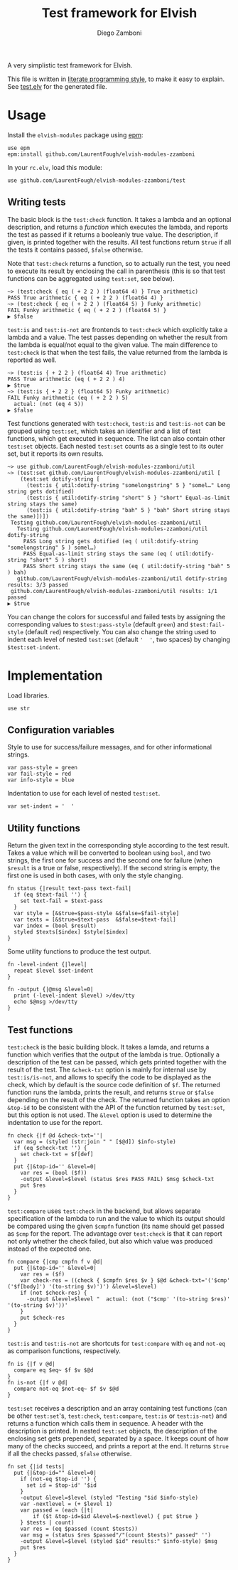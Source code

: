 #+title: Test framework for Elvish
#+author: Diego Zamboni
#+email: diego@zzamboni.org

#+name: module-summary
A very simplistic test framework for Elvish.

This file is written in [[https://leanpub.com/lit-config][literate programming style]], to make it easy to explain. See [[file:test.elv][test.elv]] for the generated file.

* Table of Contents :TOC:noexport:
- [[#usage][Usage]]
  - [[#writing-tests][Writing tests]]
- [[#implementation][Implementation]]
  - [[#configuration-variables][Configuration variables]]
  - [[#utility-functions][Utility functions]]
  - [[#test-functions][Test functions]]

* Usage

Install the =elvish-modules= package using [[https://elvish.io/ref/epm.html][epm]]:

#+begin_src elvish
  use epm
  epm:install github.com/LaurentFough/elvish-modules-zzamboni
#+end_src

In your =rc.elv=, load this module:

#+begin_src elvish
  use github.com/LaurentFough/elvish-modules-zzamboni/test
#+end_src

** Writing tests

The basic block is the =test:check= function. It takes a lambda and an optional description, and returns a /function/ which executes the lambda, and reports the test as passed if it returns a booleanly true value. The description, if given, is printed together with the results. All test functions return =$true= if all the tests it contains passed, =$false= otherwise.

Note that =test:check= returns a function, so to actually run the test, you need to execute its result by enclosing the call in parenthesis (this is so that test functions can be aggregated using =test:set=, see below).

#+begin_src elvish
  ~> (test:check { eq ( + 2 2 ) (float64 4) } True arithmetic)
  PASS True arithmetic { eq ( + 2 2 ) (float64 4) }
  ~> (test:check { eq ( + 2 2 ) (float64 5) } Funky arithmetic)
  FAIL Funky arithmetic { eq ( + 2 2 ) (float64 5) }
  ▶ $false
#+end_src

#+results:

=test:is= and =test:is-not= are frontends to =test:check= which explicitly take a lambda and a value. The test passes depending on whether the result from the lambda is equal/not equal to the given value. The main difference to =test:check= is that when the test fails, the value returned from the lambda is reported as well.

#+begin_src elvish
  ~> (test:is { + 2 2 } (float64 4) True arithmetic)
  PASS True arithmetic (eq ( + 2 2 ) 4)
  ▶ $true
  ~> (test:is { + 2 2 } (float64 5) Funky arithmetic)
  FAIL Funky arithmetic (eq ( + 2 2 ) 5)
    actual: (not (eq 4 5))
  ▶ $false
#+end_src

Test functions generated with =test:check=, =test:is= and =test:is-not= can be grouped using =test:set=, which takes an identifier and a list of test functions, which get executed in sequence. The list can also contain other =test:set= objects. Each nested =test:set= counts as a single test to its outer set, but it reports its own results.

#+begin_src elvish
  ~> use github.com/LaurentFough/elvish-modules-zzamboni/util
  ~> (test:set github.com/LaurentFough/elvish-modules-zzamboni/util [
      (test:set dotify-string [
        (test:is { util:dotify-string "somelongstring" 5 } "somel…" Long string gets dotified)
        (test:is { util:dotify-string "short" 5 } "short" Equal-as-limit string stays the same)
        (test:is { util:dotify-string "bah" 5 } "bah" Short string stays the same)])])
   Testing github.com/LaurentFough/elvish-modules-zzamboni/util
     Testing github.com/LaurentFough/elvish-modules-zzamboni/util dotify-string
       PASS Long string gets dotified (eq ( util:dotify-string "somelongstring" 5 ) somel…)
       PASS Equal-as-limit string stays the same (eq ( util:dotify-string "short" 5 ) short)
       PASS Short string stays the same (eq ( util:dotify-string "bah" 5 ) bah)
     github.com/LaurentFough/elvish-modules-zzamboni/util dotify-string results: 3/3 passed
   github.com/LaurentFough/elvish-modules-zzamboni/util results: 1/1 passed
  ▶ $true
#+end_src

You can change the colors for successful and failed tests by assigning the corresponding values to =$test:pass-style= (default =green=) and =$test:fail-style= (default =red=) respectively. You can also change the string used to indent each level of nested =test:set= (default ='  '=, two spaces) by changing =$test:set-indent=.

* Implementation
:PROPERTIES:
:header-args:elvish: :tangle (concat (file-name-sans-extension (buffer-file-name)) ".elv")
:header-args: :mkdirp yes :comments no
:END:

Load libraries.

#+begin_src elvish
  use str
#+end_src

** Configuration variables

Style to use for success/failure messages, and for other informational strings.

#+begin_src elvish
  var pass-style = green
  var fail-style = red
  var info-style = blue
#+end_src

Indentation to use for each level of nested =test:set=.

#+begin_src elvish
  var set-indent = '  '
#+end_src

** Utility functions

Return the given text in the corresponding style according to the test result. Takes a value which will be converted to boolean using =bool=, and two strings, the first one for success and the second one for failure (when =$result= is a true or false, respectively). If the second string is empty, the first one is used in both cases, with only the style changing.

#+begin_src elvish
  fn status {|result text-pass text-fail|
    if (eq $text-fail '') {
      set text-fail = $text-pass
    }
    var style = [&$true=$pass-style &$false=$fail-style]
    var texts = [&$true=$text-pass  &$false=$text-fail]
    var index = (bool $result)
    styled $texts[$index] $style[$index]
  }
#+end_src

Some utility functions to produce the test output.

#+begin_src elvish
  fn -level-indent {|level|
    repeat $level $set-indent
  }

  fn -output {|@msg &level=0|
    print (-level-indent $level) >/dev/tty
    echo $@msg >/dev/tty
  }
#+end_src

** Test functions

=test:check= is the basic building block. It takes a lamda, and returns a function which verifies that the output of the lambda is true. Optionally a description of the test can be passed, which gets printed together with the result of the test. The =&check-txt= option is mainly for internal use by =test:is/is-not=, and allows to specify the code to be displayed as the check, which by default is the source code definition of =$f=. The returned function runs the lambda, prints the result, and returns =$true= or =$false= depending on the result of the check. The returned function takes an option =&top-id= to be consistent with the API of the function returned by =test:set=, but this option is not used. The =&level= option is used to determine the indentation to use for the report.

#+begin_src elvish
  fn check {|f @d &check-txt=''|
    var msg = (styled (str:join " " [$@d]) $info-style)
    if (eq $check-txt '') {
      set check-txt = $f[def]
    }
    put {|&top-id='' &level=0|
      var res = (bool ($f))
      -output &level=$level (status $res PASS FAIL) $msg $check-txt
      put $res
    }
  }
#+end_src

=test:compare= uses =test:check= in the backend, but allows separate specification of the lambda to run and the value to which its output should be compared using the given =$cmpfn= function (its name should get passed as =$cmp= for the report. The advantage over =test:check= is that it can report not only whether the check failed, but also which value was produced instead of the expected one.

#+begin_src elvish
  fn compare {|cmp cmpfn f v @d|
    put {|&top-id='' &level=0|
      var res = ($f)
      var check-res = ((check { $cmpfn $res $v } $@d &check-txt='('$cmp' ('$f[body]') '(to-string $v)')') &level=$level)
      if (not $check-res) {
        -output &level=$level "  actual: (not ("$cmp' '(to-string $res)' '(to-string $v)'))'
      }
      put $check-res
    }
  }
#+end_src

=test:is= and =test:is-not= are shortcuts for =test:compare= with =eq= and =not-eq= as comparison functions, respectively.

#+begin_src elvish
  fn is {|f v @d|
    compare eq $eq~ $f $v $@d
  }
  fn is-not {|f v @d|
    compare not-eq $not-eq~ $f $v $@d
  }
#+end_src

=test:set= receives a description and an array containing test functions (can be other =test:set='s, =test:check=, =test:compare=, =test:is= or =test:is-not=) and returns a function which calls them in sequence. A header with the description is printed. In nested =test:set= objects, the description of the enclosing set gets prepended, separated by a space. It keeps count of how many of the checks succeed, and prints a report at the end. It returns =$true= if all the checks passed, =$false= otherwise.

#+begin_src elvish
  fn set {|id tests|
    put {|&top-id="" &level=0|
      if (not-eq $top-id '') {
        set id = $top-id' '$id
      }
      -output &level=$level (styled "Testing "$id $info-style)
      var -nextlevel = (+ $level 1)
      var passed = (each {|t|
          if ($t &top-id=$id &level=$-nextlevel) { put $true }
      } $tests | count)
      var res = (eq $passed (count $tests))
      var msg = (status $res $passed"/"(count $tests)" passed" '')
      -output &level=$level (styled $id" results:" $info-style) $msg
      put $res
    }
  }
#+end_src
